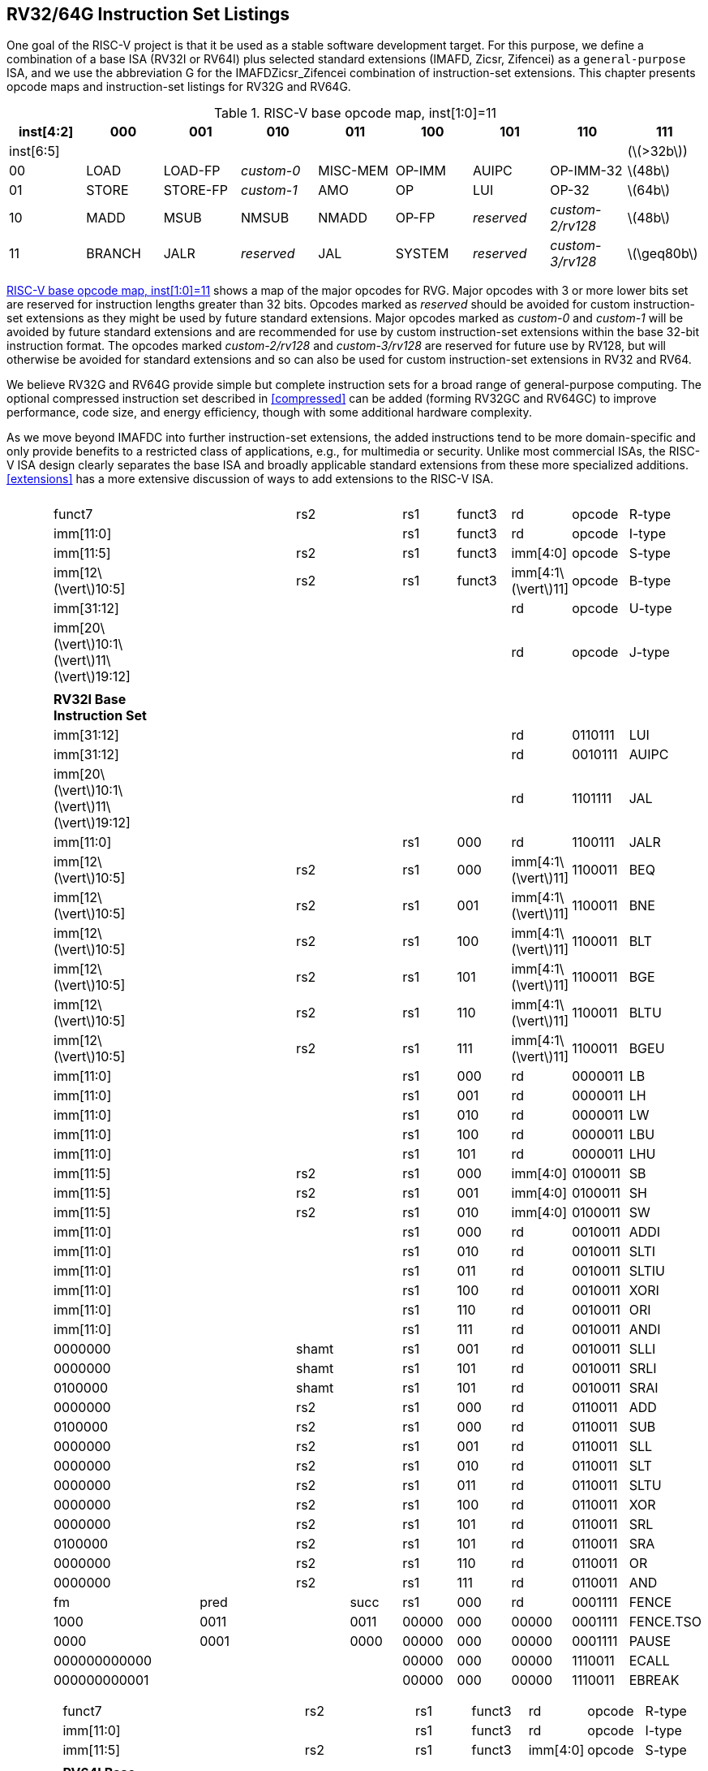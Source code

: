 [[rv32-64g]]
== RV32/64G Instruction Set Listings

One goal of the RISC-V project is that it be used as a stable software
development target. For this purpose, we define a combination of a base
ISA (RV32I or RV64I) plus selected standard extensions (IMAFD, Zicsr,
Zifencei) as a ``general-purpose`` ISA, and we use the abbreviation G
for the IMAFDZicsr_Zifencei combination of instruction-set extensions.
This chapter presents opcode maps and instruction-set listings for RV32G
and RV64G.

[[opcodemap]]
.RISC-V base opcode map, inst[1:0]=11
[cols=">,^,^,^,^,^,^,^,^",]
|===
|inst[4:2] |000 |001 |010 |011 |100 |101 |110 |111

|inst[6:5] | | | | | | | |(latexmath:[$>32b$])

|00 |LOAD |LOAD-FP |_custom-0_ |MISC-MEM |OP-IMM |AUIPC |OP-IMM-32
|latexmath:[$48b$]

|01 |STORE |STORE-FP |_custom-1_ |AMO |OP |LUI |OP-32 |latexmath:[$64b$]

|10 |MADD |MSUB |NMSUB |NMADD |OP-FP |_reserved_ |_custom-2/rv128_
|latexmath:[$48b$]

|11 |BRANCH |JALR |_reserved_ |JAL |SYSTEM |_reserved_ |_custom-3/rv128_
|latexmath:[$\geq80b$]
|===

<<opcodemap>> shows a map of the major opcodes for
RVG. Major opcodes with 3 or more lower bits set are reserved for
instruction lengths greater than 32 bits. Opcodes marked as _reserved_
should be avoided for custom instruction-set extensions as they might be
used by future standard extensions. Major opcodes marked as _custom-0_
and _custom-1_ will be avoided by future standard extensions and are
recommended for use by custom instruction-set extensions within the base
32-bit instruction format. The opcodes marked _custom-2/rv128_ and
_custom-3/rv128_ are reserved for future use by RV128, but will
otherwise be avoided for standard extensions and so can also be used for
custom instruction-set extensions in RV32 and RV64.

We believe RV32G and RV64G provide simple but complete instruction sets
for a broad range of general-purpose computing. The optional compressed
instruction set described in <<compressed>> can
be added (forming RV32GC and RV64GC) to improve performance, code size,
and energy efficiency, though with some additional hardware complexity.

As we move beyond IMAFDC into further instruction-set extensions, the
added instructions tend to be more domain-specific and only provide
benefits to a restricted class of applications, e.g., for multimedia or
security. Unlike most commercial ISAs, the RISC-V ISA design clearly
separates the base ISA and broadly applicable standard extensions from
these more specialized additions. <<extensions>>
has a more extensive discussion of ways to add extensions to the RISC-V
ISA.

[cols="<,<,<,<,<,<,<,<,<,<,<,<",]
|===
| | | | | | | | | | | |

| | | | | | | | | | | |

| |funct7 | | | |rs2 | |rs1 |funct3 |rd |opcode |R-type

| |imm[11:0] | | | | | |rs1 |funct3 |rd |opcode |I-type

| |imm[11:5] | | | |rs2 | |rs1 |funct3 |imm[4:0] |opcode |S-type

| |imm[12latexmath:[$\vert$]10:5] | | | |rs2 | |rs1 |funct3
|imm[4:1latexmath:[$\vert$]11] |opcode |B-type

| |imm[31:12] | | | | | | | |rd |opcode |U-type

|
|imm[20latexmath:[$\vert$]10:1latexmath:[$\vert$]11latexmath:[$\vert$]19:12]
| | | | | | | |rd |opcode |J-type

| | | | | | | | | | | |

| |*RV32I Base Instruction Set* | | | | | | | | | |

| |imm[31:12] | | | | | | | |rd |0110111 |LUI

| |imm[31:12] | | | | | | | |rd |0010111 |AUIPC

|
|imm[20latexmath:[$\vert$]10:1latexmath:[$\vert$]11latexmath:[$\vert$]19:12]
| | | | | | | |rd |1101111 |JAL

| |imm[11:0] | | | | | |rs1 |000 |rd |1100111 |JALR

| |imm[12latexmath:[$\vert$]10:5] | | | |rs2 | |rs1 |000
|imm[4:1latexmath:[$\vert$]11] |1100011 |BEQ

| |imm[12latexmath:[$\vert$]10:5] | | | |rs2 | |rs1 |001
|imm[4:1latexmath:[$\vert$]11] |1100011 |BNE

| |imm[12latexmath:[$\vert$]10:5] | | | |rs2 | |rs1 |100
|imm[4:1latexmath:[$\vert$]11] |1100011 |BLT

| |imm[12latexmath:[$\vert$]10:5] | | | |rs2 | |rs1 |101
|imm[4:1latexmath:[$\vert$]11] |1100011 |BGE

| |imm[12latexmath:[$\vert$]10:5] | | | |rs2 | |rs1 |110
|imm[4:1latexmath:[$\vert$]11] |1100011 |BLTU

| |imm[12latexmath:[$\vert$]10:5] | | | |rs2 | |rs1 |111
|imm[4:1latexmath:[$\vert$]11] |1100011 |BGEU

| |imm[11:0] | | | | | |rs1 |000 |rd |0000011 |LB

| |imm[11:0] | | | | | |rs1 |001 |rd |0000011 |LH

| |imm[11:0] | | | | | |rs1 |010 |rd |0000011 |LW

| |imm[11:0] | | | | | |rs1 |100 |rd |0000011 |LBU

| |imm[11:0] | | | | | |rs1 |101 |rd |0000011 |LHU

| |imm[11:5] | | | |rs2 | |rs1 |000 |imm[4:0] |0100011 |SB

| |imm[11:5] | | | |rs2 | |rs1 |001 |imm[4:0] |0100011 |SH

| |imm[11:5] | | | |rs2 | |rs1 |010 |imm[4:0] |0100011 |SW

| |imm[11:0] | | | | | |rs1 |000 |rd |0010011 |ADDI

| |imm[11:0] | | | | | |rs1 |010 |rd |0010011 |SLTI

| |imm[11:0] | | | | | |rs1 |011 |rd |0010011 |SLTIU

| |imm[11:0] | | | | | |rs1 |100 |rd |0010011 |XORI

| |imm[11:0] | | | | | |rs1 |110 |rd |0010011 |ORI

| |imm[11:0] | | | | | |rs1 |111 |rd |0010011 |ANDI

| |0000000 | | | |shamt | |rs1 |001 |rd |0010011 |SLLI

| |0000000 | | | |shamt | |rs1 |101 |rd |0010011 |SRLI

| |0100000 | | | |shamt | |rs1 |101 |rd |0010011 |SRAI

| |0000000 | | | |rs2 | |rs1 |000 |rd |0110011 |ADD

| |0100000 | | | |rs2 | |rs1 |000 |rd |0110011 |SUB

| |0000000 | | | |rs2 | |rs1 |001 |rd |0110011 |SLL

| |0000000 | | | |rs2 | |rs1 |010 |rd |0110011 |SLT

| |0000000 | | | |rs2 | |rs1 |011 |rd |0110011 |SLTU

| |0000000 | | | |rs2 | |rs1 |100 |rd |0110011 |XOR

| |0000000 | | | |rs2 | |rs1 |101 |rd |0110011 |SRL

| |0100000 | | | |rs2 | |rs1 |101 |rd |0110011 |SRA

| |0000000 | | | |rs2 | |rs1 |110 |rd |0110011 |OR

| |0000000 | | | |rs2 | |rs1 |111 |rd |0110011 |AND

| |fm | |pred | | |succ |rs1 |000 |rd |0001111 |FENCE

| |1000 | |0011 | | |0011 |00000 |000 |00000 |0001111 |FENCE.TSO

| |0000 | |0001 | | |0000 |00000 |000 |00000 |0001111 |PAUSE

| |000000000000 | | | | | |00000 |000 |00000 |1110011 |ECALL

| |000000000001 | | | | | |00000 |000 |00000 |1110011 |EBREAK

| | | | | | | | | | | |
|===

[cols="<,<,<,<,<,<,<,<,<,<,<,<",]
|===
| | | | | | | | | | | |

| | | | | | | | | | | |

| |funct7 | | | |rs2 | |rs1 |funct3 |rd |opcode |R-type

| |imm[11:0] | | | | | |rs1 |funct3 |rd |opcode |I-type

| |imm[11:5] | | | |rs2 | |rs1 |funct3 |imm[4:0] |opcode |S-type

| | | | | | | | | | | |

| |*RV64I Base Instruction Set (in addition to RV32I)* | | | | | | | | |
|

| |imm[11:0] | | | | | |rs1 |110 |rd |0000011 |LWU

| |imm[11:0] | | | | | |rs1 |011 |rd |0000011 |LD

| |imm[11:5] | | | |rs2 | |rs1 |011 |imm[4:0] |0100011 |SD

| |000000 | | |shamt | | |rs1 |001 |rd |0010011 |SLLI

| |000000 | | |shamt | | |rs1 |101 |rd |0010011 |SRLI

| |010000 | | |shamt | | |rs1 |101 |rd |0010011 |SRAI

| |imm[11:0] | | | | | |rs1 |000 |rd |0011011 |ADDIW

| |0000000 | | | |shamt | |rs1 |001 |rd |0011011 |SLLIW

| |0000000 | | | |shamt | |rs1 |101 |rd |0011011 |SRLIW

| |0100000 | | | |shamt | |rs1 |101 |rd |0011011 |SRAIW

| |0000000 | | | |rs2 | |rs1 |000 |rd |0111011 |ADDW

| |0100000 | | | |rs2 | |rs1 |000 |rd |0111011 |SUBW

| |0000000 | | | |rs2 | |rs1 |001 |rd |0111011 |SLLW

| |0000000 | | | |rs2 | |rs1 |101 |rd |0111011 |SRLW

| |0100000 | | | |rs2 | |rs1 |101 |rd |0111011 |SRAW

| | | | | | | | | | | |

| |*RV32/RV64 _Zifencei_ Standard Extension* | | | | | | | | | |

| |imm[11:0] | | | | | |rs1 |001 |rd |0001111 |FENCE.I

| | | | | | | | | | | |

| |*RV32/RV64 _Zicsr_ Standard Extension* | | | | | | | | | |

| |csr | | | | | |rs1 |001 |rd |1110011 |CSRRW

| |csr | | | | | |rs1 |010 |rd |1110011 |CSRRS

| |csr | | | | | |rs1 |011 |rd |1110011 |CSRRC

| |csr | | | | | |uimm |101 |rd |1110011 |CSRRWI

| |csr | | | | | |uimm |110 |rd |1110011 |CSRRSI

| |csr | | | | | |uimm |111 |rd |1110011 |CSRRCI

| | | | | | | | | | | |

| |*RV32M Standard Extension* | | | | | | | | | |

| |0000001 | | | |rs2 | |rs1 |000 |rd |0110011 |MUL

| |0000001 | | | |rs2 | |rs1 |001 |rd |0110011 |MULH

| |0000001 | | | |rs2 | |rs1 |010 |rd |0110011 |MULHSU

| |0000001 | | | |rs2 | |rs1 |011 |rd |0110011 |MULHU

| |0000001 | | | |rs2 | |rs1 |100 |rd |0110011 |DIV

| |0000001 | | | |rs2 | |rs1 |101 |rd |0110011 |DIVU

| |0000001 | | | |rs2 | |rs1 |110 |rd |0110011 |REM

| |0000001 | | | |rs2 | |rs1 |111 |rd |0110011 |REMU

| | | | | | | | | | | |

| |*RV64M Standard Extension (in addition to RV32M)* | | | | | | | | | |

| |0000001 | | | |rs2 | |rs1 |000 |rd |0111011 |MULW

| |0000001 | | | |rs2 | |rs1 |100 |rd |0111011 |DIVW

| |0000001 | | | |rs2 | |rs1 |101 |rd |0111011 |DIVUW

| |0000001 | | | |rs2 | |rs1 |110 |rd |0111011 |REMW

| |0000001 | | | |rs2 | |rs1 |111 |rd |0111011 |REMUW

| | | | | | | | | | | |
|===

[cols="<,<,<,<,<,<,<,<,<,<,<,<",]
|===
| | | | | | | | | | | |
| | | | | | | | | | | |
| |funct7 | | | |rs2 | |rs1 |funct3 |rd |opcode |R-type
| | | | | | | | | | | |
| |*RV32A Standard Extension* | | | | | | | | | |
| |00010 | |aq |rl |00000 | |rs1 |010 |rd |0101111 |LR.W
| |00011 | |aq |rl |rs2 | |rs1 |010 |rd |0101111 |SC.W
| |00001 | |aq |rl |rs2 | |rs1 |010 |rd |0101111 |AMOSWAP.W
| |00000 | |aq |rl |rs2 | |rs1 |010 |rd |0101111 |AMOADD.W
| |00100 | |aq |rl |rs2 | |rs1 |010 |rd |0101111 |AMOXOR.W
| |01100 | |aq |rl |rs2 | |rs1 |010 |rd |0101111 |AMOAND.W
| |01000 | |aq |rl |rs2 | |rs1 |010 |rd |0101111 |AMOOR.W
| |10000 | |aq |rl |rs2 | |rs1 |010 |rd |0101111 |AMOMIN.W
| |10100 | |aq |rl |rs2 | |rs1 |010 |rd |0101111 |AMOMAX.W
| |11000 | |aq |rl |rs2 | |rs1 |010 |rd |0101111 |AMOMINU.W
| |11100 | |aq |rl |rs2 | |rs1 |010 |rd |0101111 |AMOMAXU.W
| | | | | | | | | | | |
| |*RV64A Standard Extension (in addition to RV32A)* | | | | | | | | | |
| |00010 | |aq |rl |00000 | |rs1 |011 |rd |0101111 |LR.D
| |00011 | |aq |rl |rs2 | |rs1 |011 |rd |0101111 |SC.D
| |00001 | |aq |rl |rs2 | |rs1 |011 |rd |0101111 |AMOSWAP.D
| |00000 | |aq |rl |rs2 | |rs1 |011 |rd |0101111 |AMOADD.D
| |00100 | |aq |rl |rs2 | |rs1 |011 |rd |0101111 |AMOXOR.D
| |01100 | |aq |rl |rs2 | |rs1 |011 |rd |0101111 |AMOAND.D
| |01000 | |aq |rl |rs2 | |rs1 |011 |rd |0101111 |AMOOR.D
| |10000 | |aq |rl |rs2 | |rs1 |011 |rd |0101111 |AMOMIN.D
| |10100 | |aq |rl |rs2 | |rs1 |011 |rd |0101111 |AMOMAX.D
| |11000 | |aq |rl |rs2 | |rs1 |011 |rd |0101111 |AMOMINU.D
| |11100 | |aq |rl |rs2 | |rs1 |011 |rd |0101111 |AMOMAXU.D
| | | | | | | | | | | |
|===

[cols="<,<,<,<,<,<,<,<,<,<,<,<",]
|===
| | | | | | | | | | | |
| | | | | | | | | | | |
| |funct7 | | | |rs2 | |rs1 |funct3 |rd |opcode |R-type
| |rs3 | |funct2 | |rs2 | |rs1 |funct3 |rd |opcode |R4-type
| |imm[11:0] | | | | | |rs1 |funct3 |rd |opcode |I-type
| |imm[11:5] | | | |rs2 | |rs1 |funct3 |imm[4:0] |opcode |S-type
| | | | | | | | | | | |
| |*RV32F Standard Extension* | | | | | | | | | |
| |imm[11:0] | | | | | |rs1 |010 |rd |0000111 |FLW
| |imm[11:5] | | | |rs2 | |rs1 |010 |imm[4:0] |0100111 |FSW
| |rs3 | |00 | |rs2 | |rs1 |rm |rd |1000011 |FMADD.S
| |rs3 | |00 | |rs2 | |rs1 |rm |rd |1000111 |FMSUB.S
| |rs3 | |00 | |rs2 | |rs1 |rm |rd |1001011 |FNMSUB.S
| |rs3 | |00 | |rs2 | |rs1 |rm |rd |1001111 |FNMADD.S
| |0000000 | | | |rs2 | |rs1 |rm |rd |1010011 |FADD.S
| |0000100 | | | |rs2 | |rs1 |rm |rd |1010011 |FSUB.S
| |0001000 | | | |rs2 | |rs1 |rm |rd |1010011 |FMUL.S
| |0001100 | | | |rs2 | |rs1 |rm |rd |1010011 |FDIV.S
| |0101100 | | | |00000 | |rs1 |rm |rd |1010011 |FSQRT.S
| |0010000 | | | |rs2 | |rs1 |000 |rd |1010011 |FSGNJ.S
| |0010000 | | | |rs2 | |rs1 |001 |rd |1010011 |FSGNJN.S
| |0010000 | | | |rs2 | |rs1 |010 |rd |1010011 |FSGNJX.S
| |0010100 | | | |rs2 | |rs1 |000 |rd |1010011 |FMIN.S
| |0010100 | | | |rs2 | |rs1 |001 |rd |1010011 |FMAX.S
| |1100000 | | | |00000 | |rs1 |rm |rd |1010011 |FCVT.W.S
| |1100000 | | | |00001 | |rs1 |rm |rd |1010011 |FCVT.WU.S
| |1110000 | | | |00000 | |rs1 |000 |rd |1010011 |FMV.X.W
| |1010000 | | | |rs2 | |rs1 |010 |rd |1010011 |FEQ.S
| |1010000 | | | |rs2 | |rs1 |001 |rd |1010011 |FLT.S
| |1010000 | | | |rs2 | |rs1 |000 |rd |1010011 |FLE.S
| |1110000 | | | |00000 | |rs1 |001 |rd |1010011 |FCLASS.S
| |1101000 | | | |00000 | |rs1 |rm |rd |1010011 |FCVT.S.W
| |1101000 | | | |00001 | |rs1 |rm |rd |1010011 |FCVT.S.WU
| |1111000 | | | |00000 | |rs1 |000 |rd |1010011 |FMV.W.X
| | | | | | | | | | | |
| |*RV64F Standard Extension (in addition to RV32F)* | | | | | | | | | |
| |1100000 | | | |00010 | |rs1 |rm |rd |1010011 |FCVT.L.S
| |1100000 | | | |00011 | |rs1 |rm |rd |1010011 |FCVT.LU.S
| |1101000 | | | |00010 | |rs1 |rm |rd |1010011 |FCVT.S.L
| |1101000 | | | |00011 | |rs1 |rm |rd |1010011 |FCVT.S.LU
| | | | | | | | | | | |
|===

[cols="<,<,<,<,<,<,<,<,<,<,<,<",]
|===
| | | | | | | | | | | |
| | | | | | | | | | | |
| |funct7 | | | |rs2 | |rs1 |funct3 |rd |opcode |R-type
| |rs3 | |funct2 | |rs2 | |rs1 |funct3 |rd |opcode |R4-type
| |imm[11:0] | | | | | |rs1 |funct3 |rd |opcode |I-type
| |imm[11:5] | | | |rs2 | |rs1 |funct3 |imm[4:0] |opcode |S-type
| | | | | | | | | | | |
| |*RV32D Standard Extension* | | | | | | | | | |
| |imm[11:0] | | | | | |rs1 |011 |rd |0000111 |FLD
| |imm[11:5] | | | |rs2 | |rs1 |011 |imm[4:0] |0100111 |FSD
| |rs3 | |01 | |rs2 | |rs1 |rm |rd |1000011 |FMADD.D
| |rs3 | |01 | |rs2 | |rs1 |rm |rd |1000111 |FMSUB.D
| |rs3 | |01 | |rs2 | |rs1 |rm |rd |1001011 |FNMSUB.D
| |rs3 | |01 | |rs2 | |rs1 |rm |rd |1001111 |FNMADD.D
| |0000001 | | | |rs2 | |rs1 |rm |rd |1010011 |FADD.D
| |0000101 | | | |rs2 | |rs1 |rm |rd |1010011 |FSUB.D
| |0001001 | | | |rs2 | |rs1 |rm |rd |1010011 |FMUL.D
| |0001101 | | | |rs2 | |rs1 |rm |rd |1010011 |FDIV.D
| |0101101 | | | |00000 | |rs1 |rm |rd |1010011 |FSQRT.D
| |0010001 | | | |rs2 | |rs1 |000 |rd |1010011 |FSGNJ.D
| |0010001 | | | |rs2 | |rs1 |001 |rd |1010011 |FSGNJN.D
| |0010001 | | | |rs2 | |rs1 |010 |rd |1010011 |FSGNJX.D
| |0010101 | | | |rs2 | |rs1 |000 |rd |1010011 |FMIN.D
| |0010101 | | | |rs2 | |rs1 |001 |rd |1010011 |FMAX.D
| |0100000 | | | |00001 | |rs1 |rm |rd |1010011 |FCVT.S.D
| |0100001 | | | |00000 | |rs1 |rm |rd |1010011 |FCVT.D.S
| |1010001 | | | |rs2 | |rs1 |010 |rd |1010011 |FEQ.D
| |1010001 | | | |rs2 | |rs1 |001 |rd |1010011 |FLT.D
| |1010001 | | | |rs2 | |rs1 |000 |rd |1010011 |FLE.D
| |1110001 | | | |00000 | |rs1 |001 |rd |1010011 |FCLASS.D
| |1100001 | | | |00000 | |rs1 |rm |rd |1010011 |FCVT.W.D
| |1100001 | | | |00001 | |rs1 |rm |rd |1010011 |FCVT.WU.D
| |1101001 | | | |00000 | |rs1 |rm |rd |1010011 |FCVT.D.W
| |1101001 | | | |00001 | |rs1 |rm |rd |1010011 |FCVT.D.WU
| | | | | | | | | | | |
| |*RV64D Standard Extension (in addition to RV32D)* | | | | | | | | | |
| |1100001 | | | |00010 | |rs1 |rm |rd |1010011 |FCVT.L.D
| |1100001 | | | |00011 | |rs1 |rm |rd |1010011 |FCVT.LU.D
| |1110001 | | | |00000 | |rs1 |000 |rd |1010011 |FMV.X.D
| |1101001 | | | |00010 | |rs1 |rm |rd |1010011 |FCVT.D.L
| |1101001 | | | |00011 | |rs1 |rm |rd |1010011 |FCVT.D.LU
| |1111001 | | | |00000 | |rs1 |000 |rd |1010011 |FMV.D.X
| | | | | | | | | | | |
|===

.Instruction listing for RISC-V
[cols="<,<,<,<,<,<,<,<,<,<,<,<",]
|===
| | | | | | | | | | | |
| | | | | | | | | | | |
| |funct7 | | | |rs2 | |rs1 |funct3 |rd |opcode |R-type
| |rs3 | |funct2 | |rs2 | |rs1 |funct3 |rd |opcode |R4-type
| |imm[11:0] | | | | | |rs1 |funct3 |rd |opcode |I-type
| |imm[11:5] | | | |rs2 | |rs1 |funct3 |imm[4:0] |opcode |S-type
| | | | | | | | | | | |
| |*RV32Q Standard Extension* | | | | | | | | | |
| |imm[11:0] | | | | | |rs1 |100 |rd |0000111 |FLQ
| |imm[11:5] | | | |rs2 | |rs1 |100 |imm[4:0] |0100111 |FSQ
| |rs3 | |11 | |rs2 | |rs1 |rm |rd |1000011 |FMADD.Q
| |rs3 | |11 | |rs2 | |rs1 |rm |rd |1000111 |FMSUB.Q
| |rs3 | |11 | |rs2 | |rs1 |rm |rd |1001011 |FNMSUB.Q
| |rs3 | |11 | |rs2 | |rs1 |rm |rd |1001111 |FNMADD.Q
| |0000011 | | | |rs2 | |rs1 |rm |rd |1010011 |FADD.Q
| |0000111 | | | |rs2 | |rs1 |rm |rd |1010011 |FSUB.Q
| |0001011 | | | |rs2 | |rs1 |rm |rd |1010011 |FMUL.Q
| |0001111 | | | |rs2 | |rs1 |rm |rd |1010011 |FDIV.Q
| |0101111 | | | |00000 | |rs1 |rm |rd |1010011 |FSQRT.Q
| |0010011 | | | |rs2 | |rs1 |000 |rd |1010011 |FSGNJ.Q
| |0010011 | | | |rs2 | |rs1 |001 |rd |1010011 |FSGNJN.Q
| |0010011 | | | |rs2 | |rs1 |010 |rd |1010011 |FSGNJX.Q
| |0010111 | | | |rs2 | |rs1 |000 |rd |1010011 |FMIN.Q
| |0010111 | | | |rs2 | |rs1 |001 |rd |1010011 |FMAX.Q
| |0100000 | | | |00011 | |rs1 |rm |rd |1010011 |FCVT.S.Q
| |0100011 | | | |00000 | |rs1 |rm |rd |1010011 |FCVT.Q.S
| |0100001 | | | |00011 | |rs1 |rm |rd |1010011 |FCVT.D.Q
| |0100011 | | | |00001 | |rs1 |rm |rd |1010011 |FCVT.Q.D
| |1010011 | | | |rs2 | |rs1 |010 |rd |1010011 |FEQ.Q
| |1010011 | | | |rs2 | |rs1 |001 |rd |1010011 |FLT.Q
| |1010011 | | | |rs2 | |rs1 |000 |rd |1010011 |FLE.Q
| |1110011 | | | |00000 | |rs1 |001 |rd |1010011 |FCLASS.Q
| |1100011 | | | |00000 | |rs1 |rm |rd |1010011 |FCVT.W.Q
| |1100011 | | | |00001 | |rs1 |rm |rd |1010011 |FCVT.WU.Q
| |1101011 | | | |00000 | |rs1 |rm |rd |1010011 |FCVT.Q.W
| |1101011 | | | |00001 | |rs1 |rm |rd |1010011 |FCVT.Q.WU
| | | | | | | | | | | |
| |*RV64Q Standard Extension (in addition to RV32Q)* | | | | | | | | | |
| |1100011 | | | |00010 | |rs1 |rm |rd |1010011 |FCVT.L.Q
| |1100011 | | | |00011 | |rs1 |rm |rd |1010011 |FCVT.LU.Q
| |1101011 | | | |00010 | |rs1 |rm |rd |1010011 |FCVT.Q.L
| |1101011 | | | |00011 | |rs1 |rm |rd |1010011 |FCVT.Q.LU
| | | | | | | | | | | |
|===

<<rvgcsrnames>> lists the CSRs that have currently been
allocated CSR addresses. The timers, counters, and floating-point CSRs
are the only CSRs defined in this specification.

[[rvgcsrnames]]
.RISC-V control and status register (CSR) address map.
[cols="<,<,<,<",options="header",]
|===
|Number |Privilege |Name |Description
|Floating-Point Control and Status Registers | | |

|`0x001 ` |Read/write |`fflags ` |Floating-Point Accrued Exceptions.

|`0x002 ` |Read/write |`frm ` |Floating-Point Dynamic Rounding Mode.

|`0x003 ` |Read/write |`fcsr ` |Floating-Point Control and Status
Register (`frm` + `fflags`).

|Counters and Timers | | |

|`0xC00 ` |Read-only |`cycle ` |Cycle counter for RDCYCLE instruction.

|`0xC01 ` |Read-only |`time ` |Timer for RDTIME instruction.

|`0xC02 ` |Read-only |`instret ` |Instructions-retired counter for
RDINSTRET instruction.

|`0xC80 ` |Read-only |`cycleh ` |Upper 32 bits of `cycle`, RV32I only.

|`0xC81 ` |Read-only |`timeh ` |Upper 32 bits of `time`, RV32I only.

|`0xC82 ` |Read-only |`instreth ` |Upper 32 bits of `instret`, RV32I
only.
|===

